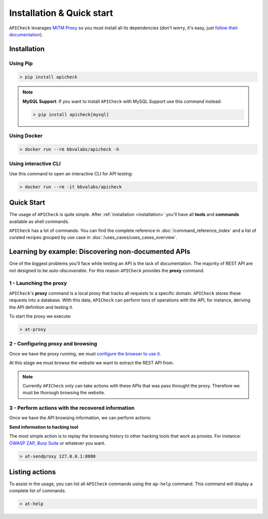 Installation & Quick start
==========================

``APICheck`` levarages `MITM Proxy <https://mitmproxy.org>`_ so you must install all its dependencies (don't worry, it's easy, just `follow their documentation <https://docs.mitmproxy.org/stable/overview-installation/>`_).

.. _installation:

Installation
------------

Using Pip
+++++++++

.. code-block:: console

    > pip install apicheck


.. note::

    **MySQL Support**: If you want to install ``APICheck`` with MySQL Support use this command instead:

    .. code-block:: console

        > pip install apicheck[mysql]

Using Docker
++++++++++++

.. code-block:: console

    > docker run --rm bbvalabs/apicheck -h

Using interactive CLI
+++++++++++++++++++++

Use this command to open an interactive CLI for API testing:

.. code-block:: console

    > docker run --rm -it bbvalabs/apicheck

Quick Start
-----------

The usage of ``APICheck`` is quite simple. After :ref:`installation <installation>` you'll have all **tools** and **commands** available as shell commands.

``APICheck`` has a lot of commands. You can find the complete reference in :doc:`/command_reference_index` and a list of curated recipes grouped by use case in :doc:`/uses_cases/uses_cases_overview`.

Learning by example: Discovering non-documented APIs
----------------------------------------------------

One of the biggest problems you'll face while testing an API is the lack of documentation. The majority of REST API are not designed to be *auto-discoverable*. For this reason ``APICheck`` provides the **proxy** command.

1 - Launching the proxy
+++++++++++++++++++++++

``APICheck``'s **proxy** command is a local proxy that tracks all requests to a specific domain. ``APICheck`` stores these requests into a database. With this data, ``APICheck`` can perform tons of operations with the API, for instance, deriving the API definition and testing it.

To start the proxy we execute:

.. code-block:: console

    > at-proxy

2 - Configuring proxy and browsing
+++++++++++++++++++++++++++++++++++

Once we have the proxy running, we must `configure the browser to use it <https://www2.aston.ac.uk/library/staff/mozillaproxy/index>`_.

At this stage we must browse the website we want to extract the REST API from.

.. note::

    Currently ``APICheck`` only can take actions with these APIs that was pass throught the proxy. Therefore we must be thorough browsing the website.

3 - Perform actions with the recovered information
++++++++++++++++++++++++++++++++++++++++++++++++++

Once we have the API browsing information, we can perform actions:

**Send information to hacking tool**

The most simple action is to replay the browsing history to other hacking tools that work as proxies. For instance: `OWASP ZAP <https://www.owasp.org/index.php/OWASP_Zed_Attack_Proxy_Project>`_, `Burp Suite <https://portswigger.net/burp>`_ or whatever you want.

.. code-block::

    > at-sendproxy 127.0.0.1:8080


Listing actions
---------------

To assist in the usage, you can list all ``APICheck`` commands using the ``ap-help`` command. This command will display a complete list of commands.

.. code-block:: console

    > at-help
